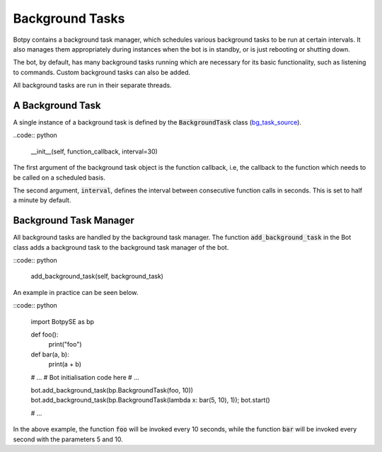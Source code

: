 Background Tasks
================

Botpy contains a background task manager, which schedules various background tasks to be run at certain intervals. It also manages them appropriately during instances when the bot is in standby, or is just rebooting or shutting down.

The bot, by default, has many background tasks running which are necessary for its basic functionality, such as listening to commands. Custom background tasks can also be added.

All background tasks are run in their separate threads.

A Background Task
-----------------

A single instance of a background task is defined by the :code:`BackgroundTask` class (`bg_task_source`_).

.. _bg_task_source: https://github.com/SOBotics/Botpy/blob/master/Source/BackgroundTask.py

..code:: python

    __init__(self, function_callback, interval=30)

The first argument of the background task object is the function callback, i.e, the callback to the function which needs to be called on a scheduled basis.

The second argument, :code:`interval`, defines the interval between consecutive function calls in seconds. This is set to half a minute by default.

Background Task Manager
-----------------------

All background tasks are handled by the background task manager. The function :code:`add_background_task` in the Bot class adds a background task to the background task manager of the bot.

::code:: python
    
    add_background_task(self, background_task)

An example in practice can be seen below.

::code:: python

    import BotpySE as bp

    def foo():
        print("foo")

    def bar(a, b):
        print(a + b)

    # ...
    # Bot initialisation code here 
    # ...

    bot.add_background_task(bp.BackgroundTask(foo, 10))
    bot.add_background_task(bp.BackgroundTask(lambda x: bar(5, 10), 1));
    bot.start()

    # ...

In the above example, the function :code:`foo` will be invoked every 10 seconds, while the function :code:`bar` will be invoked every second with the parameters 5 and 10.

